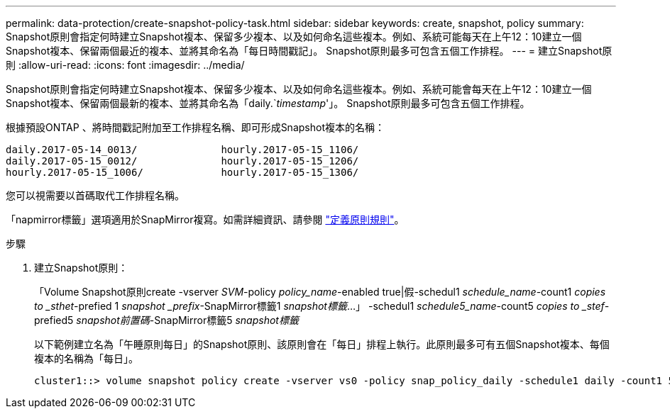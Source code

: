 ---
permalink: data-protection/create-snapshot-policy-task.html 
sidebar: sidebar 
keywords: create, snapshot, policy 
summary: Snapshot原則會指定何時建立Snapshot複本、保留多少複本、以及如何命名這些複本。例如、系統可能每天在上午12：10建立一個Snapshot複本、保留兩個最近的複本、並將其命名為「每日時間戳記」。 Snapshot原則最多可包含五個工作排程。 
---
= 建立Snapshot原則
:allow-uri-read: 
:icons: font
:imagesdir: ../media/


[role="lead"]
Snapshot原則會指定何時建立Snapshot複本、保留多少複本、以及如何命名這些複本。例如、系統可能會每天在上午12：10建立一個Snapshot複本、保留兩個最新的複本、並將其命名為「daily.`_timestamp_'」。 Snapshot原則最多可包含五個工作排程。

根據預設ONTAP 、將時間戳記附加至工作排程名稱、即可形成Snapshot複本的名稱：

[listing]
----
daily.2017-05-14_0013/              hourly.2017-05-15_1106/
daily.2017-05-15_0012/              hourly.2017-05-15_1206/
hourly.2017-05-15_1006/             hourly.2017-05-15_1306/
----
您可以視需要以首碼取代工作排程名稱。

「napmirror標籤」選項適用於SnapMirror複寫。如需詳細資訊、請參閱 link:define-rule-policy-task.html["定義原則規則"]。

.步驟
. 建立Snapshot原則：
+
「Volume Snapshot原則create -vserver _SVM_-policy _policy_name_-enabled true|假-schedul1 _schedule_name_-count1 _copies to _sthet_-prefied 1 _snapshot _prefix_-SnapMirror標籤1 _snapshot標籤_...」 -schedul1 _schedule5_name_-count5 _copies to _stef_-prefied5 _snapshot前置碼_-SnapMirror標籤5 _snapshot標籤_

+
以下範例建立名為「午睡原則每日」的Snapshot原則、該原則會在「每日」排程上執行。此原則最多可有五個Snapshot複本、每個複本的名稱為「每日」。

+
[listing]
----
cluster1::> volume snapshot policy create -vserver vs0 -policy snap_policy_daily -schedule1 daily -count1 5 -snapmirror-label1 daily
----

